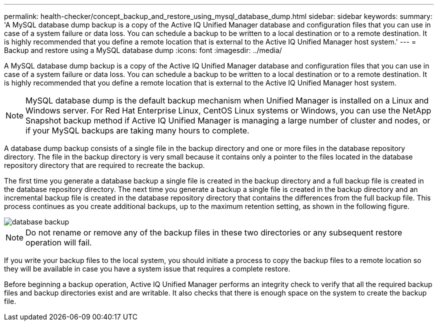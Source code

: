 ---
permalink: health-checker/concept_backup_and_restore_using_mysql_database_dump.html
sidebar: sidebar
keywords: 
summary: 'A MySQL database dump backup is a copy of the Active IQ Unified Manager database and configuration files that you can use in case of a system failure or data loss. You can schedule a backup to be written to a local destination or to a remote destination. It is highly recommended that you define a remote location that is external to the Active IQ Unified Manager host system.'
---
= Backup and restore using a MySQL database dump
:icons: font
:imagesdir: ../media/

[.lead]
A MySQL database dump backup is a copy of the Active IQ Unified Manager database and configuration files that you can use in case of a system failure or data loss. You can schedule a backup to be written to a local destination or to a remote destination. It is highly recommended that you define a remote location that is external to the Active IQ Unified Manager host system.

[NOTE]
====
MySQL database dump is the default backup mechanism when Unified Manager is installed on a Linux and Windows server. For Red Hat Enterprise Linux, CentOS Linux systems or Windows, you can use the NetApp Snapshot backup method if Active IQ Unified Manager is managing a large number of cluster and nodes, or if your MySQL backups are taking many hours to complete.
====

A database dump backup consists of a single file in the backup directory and one or more files in the database repository directory. The file in the backup directory is very small because it contains only a pointer to the files located in the database repository directory that are required to recreate the backup.

The first time you generate a database backup a single file is created in the backup directory and a full backup file is created in the database repository directory. The next time you generate a backup a single file is created in the backup directory and an incremental backup file is created in the database repository directory that contains the differences from the full backup file. This process continues as you create additional backups, up to the maximum retention setting, as shown in the following figure.

image::../media/database_backup.gif[]

[NOTE]
====
Do not rename or remove any of the backup files in these two directories or any subsequent restore operation will fail.
====

If you write your backup files to the local system, you should initiate a process to copy the backup files to a remote location so they will be available in case you have a system issue that requires a complete restore.

Before beginning a backup operation, Active IQ Unified Manager performs an integrity check to verify that all the required backup files and backup directories exist and are writable. It also checks that there is enough space on the system to create the backup file.
